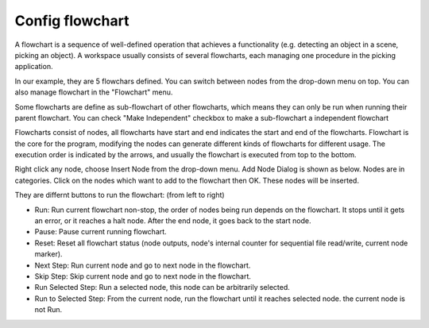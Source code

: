 Config flowchart 
**********

A flowchart is a sequence of well-defined operation that achieves a functionality (e.g. detecting an object in a scene, picking an object).
A workspace usually consists of several flowcharts, each managing one procedure in the picking application.

In our example, they are 5 flowchars defined. You can switch between nodes from the drop-down menu on top. You can also manage flowchart in the "Flowchart" menu.

.. image:: image/flowcharts.PNG
   :width: 650

Some flowcharts are define as sub-flowchart of other flowcharts, which means they can only be run when running their parent flowchart. You can check
"Make Independent" checkbox to make a sub-flowchart a independent flowchart

.. image:: image/sub_flowchart.PNG
   :width: 650

Flowcharts consist of nodes, all flowcharts have start and end indicates the start and end of the flowcharts. Flowchart is the core for the program, modifying the nodes can generate different kinds of flowcharts for different usage. The execution order is indicated by the arrows, and usually the flowchart is executed from top to the bottom. 

Right click any node, choose Insert Node from the drop-down menu. Add Node Dialog is shown as below. Nodes are in categories. Click on the nodes which want to add to the flowchart then OK. These nodes will be inserted.

.. image:: image/add_node.PNG
   :width: 650

They are differnt buttons to run the flowchart: (from left to right)

.. image:: image/buttons.PNG
   :width: 650
   
* Run: Run current flowchart non-stop, the order of nodes being run depends on the flowchart. It stops until it gets an error, or it reaches a halt node. After the end node, it goes back to the start node.
* Pause: Pause current running flowchart.
* Reset: Reset all flowchart status (node outputs, node's internal counter for sequential file read/write, current node marker).
* Next Step: Run current node and go to next node in the flowchart.
* Skip Step: Skip current node and go to next node in the flowchart.
* Run Selected Step: Run a selected node, this node can be arbitrarily selected.
* Run to Selected Step: From the current node, run the flowchart until it reaches selected node. the current node is not Run.